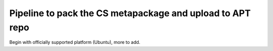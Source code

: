 ==========================================================
Pipeline to pack the CS metapackage and upload to APT repo
==========================================================

Begin with officially supported platform (Ubuntu), more to add.